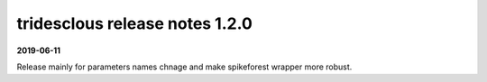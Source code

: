 tridesclous release notes 1.2.0
===============================

**2019-06-11**

Release mainly for parameters names chnage and make spikeforest wrapper more robust.
